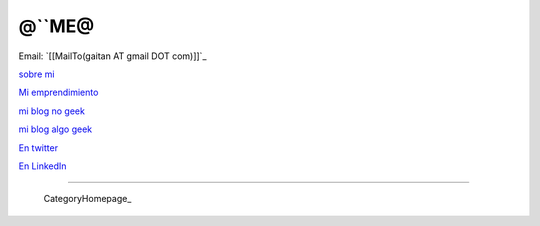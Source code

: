 
@``ME@
------

Email: `[[MailTo(gaitan AT gmail DOT com)]]`_

`sobre mi`_

`Mi emprendimiento`_

`mi blog no geek`_

`mi blog algo geek`_

`En twitter`_

`En LinkedIn`_

-------------------------

 CategoryHomepage_

.. ############################################################################

.. _sobre mi: http://about.me/gaitan

.. _Mi emprendimiento: http://nqnwebs.com/

.. _mi blog no geek: http://textosypretextos.com.ar

.. _mi blog algo geek: http://nqnwebs.com/blog

.. _En twitter: http://twitter.com/nqnwebs

.. _En LinkedIn: http://www.linkedin.com/in/martingaitan


